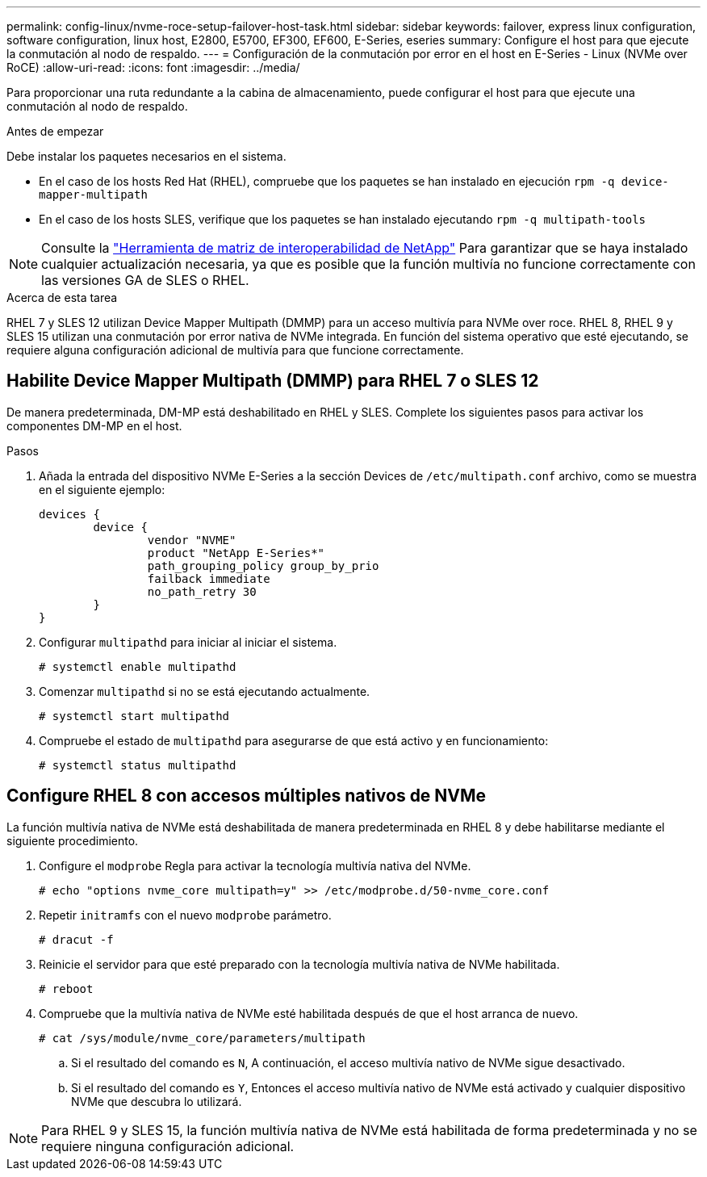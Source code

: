 ---
permalink: config-linux/nvme-roce-setup-failover-host-task.html 
sidebar: sidebar 
keywords: failover, express linux configuration, software configuration, linux host, E2800, E5700, EF300, EF600, E-Series, eseries 
summary: Configure el host para que ejecute la conmutación al nodo de respaldo. 
---
= Configuración de la conmutación por error en el host en E-Series - Linux (NVMe over RoCE)
:allow-uri-read: 
:icons: font
:imagesdir: ../media/


[role="lead"]
Para proporcionar una ruta redundante a la cabina de almacenamiento, puede configurar el host para que ejecute una conmutación al nodo de respaldo.

.Antes de empezar
Debe instalar los paquetes necesarios en el sistema.

* En el caso de los hosts Red Hat (RHEL), compruebe que los paquetes se han instalado en ejecución `rpm -q device-mapper-multipath`
* En el caso de los hosts SLES, verifique que los paquetes se han instalado ejecutando `rpm -q multipath-tools`



NOTE: Consulte la https://mysupport.netapp.com/matrix["Herramienta de matriz de interoperabilidad de NetApp"^] Para garantizar que se haya instalado cualquier actualización necesaria, ya que es posible que la función multivía no funcione correctamente con las versiones GA de SLES o RHEL.

.Acerca de esta tarea
RHEL 7 y SLES 12 utilizan Device Mapper Multipath (DMMP) para un acceso multivía para NVMe over roce. RHEL 8, RHEL 9 y SLES 15 utilizan una conmutación por error nativa de NVMe integrada. En función del sistema operativo que esté ejecutando, se requiere alguna configuración adicional de multivía para que funcione correctamente.



== Habilite Device Mapper Multipath (DMMP) para RHEL 7 o SLES 12

De manera predeterminada, DM-MP está deshabilitado en RHEL y SLES. Complete los siguientes pasos para activar los componentes DM-MP en el host.

.Pasos
. Añada la entrada del dispositivo NVMe E-Series a la sección Devices de `/etc/multipath.conf` archivo, como se muestra en el siguiente ejemplo:
+
[listing]
----

devices {
        device {
                vendor "NVME"
                product "NetApp E-Series*"
                path_grouping_policy group_by_prio
                failback immediate
                no_path_retry 30
        }
}
----
. Configurar `multipathd` para iniciar al iniciar el sistema.
+
[listing]
----
# systemctl enable multipathd
----
. Comenzar `multipathd` si no se está ejecutando actualmente.
+
[listing]
----
# systemctl start multipathd
----
. Compruebe el estado de `multipathd` para asegurarse de que está activo y en funcionamiento:
+
[listing]
----
# systemctl status multipathd
----




== Configure RHEL 8 con accesos múltiples nativos de NVMe

La función multivía nativa de NVMe está deshabilitada de manera predeterminada en RHEL 8 y debe habilitarse mediante el siguiente procedimiento.

. Configure el  `modprobe` Regla para activar la tecnología multivía nativa del NVMe.
+
[listing]
----
# echo "options nvme_core multipath=y" >> /etc/modprobe.d/50-nvme_core.conf
----
. Repetir `initramfs` con el nuevo `modprobe` parámetro.
+
[listing]
----
# dracut -f
----
. Reinicie el servidor para que esté preparado con la tecnología multivía nativa de NVMe habilitada.
+
[listing]
----
# reboot
----
. Compruebe que la multivía nativa de NVMe esté habilitada después de que el host arranca de nuevo.
+
[listing]
----
# cat /sys/module/nvme_core/parameters/multipath
----
+
.. Si el resultado del comando es `N`, A continuación, el acceso multivía nativo de NVMe sigue desactivado.
.. Si el resultado del comando es `Y`, Entonces el acceso multivía nativo de NVMe está activado y cualquier dispositivo NVMe que descubra lo utilizará.





NOTE: Para RHEL 9 y SLES 15, la función multivía nativa de NVMe está habilitada de forma predeterminada y no se requiere ninguna configuración adicional.
